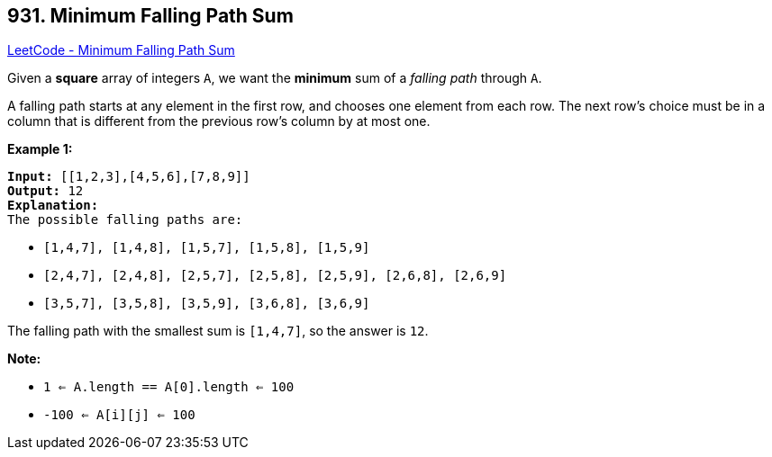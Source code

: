 == 931. Minimum Falling Path Sum

https://leetcode.com/problems/minimum-falling-path-sum/[LeetCode - Minimum Falling Path Sum]

Given a *square* array of integers `A`, we want the *minimum* sum of a _falling path_ through `A`.

A falling path starts at any element in the first row, and chooses one element from each row.  The next row's choice must be in a column that is different from the previous row's column by at most one.

 

*Example 1:*

[subs="verbatim,quotes,macros"]
----
*Input:* [[1,2,3],[4,5,6],[7,8,9]]
*Output:* 12
*Explanation:*
The possible falling paths are:
----


* `[1,4,7], [1,4,8], [1,5,7], [1,5,8], [1,5,9]`
* `[2,4,7], [2,4,8], [2,5,7], [2,5,8], [2,5,9], [2,6,8], [2,6,9]`
* `[3,5,7], [3,5,8], [3,5,9], [3,6,8], [3,6,9]`


The falling path with the smallest sum is `[1,4,7]`, so the answer is `12`.

 

*Note:*


* `1 <= A.length == A[0].length <= 100`
* `-100 <= A[i][j] <= 100`

